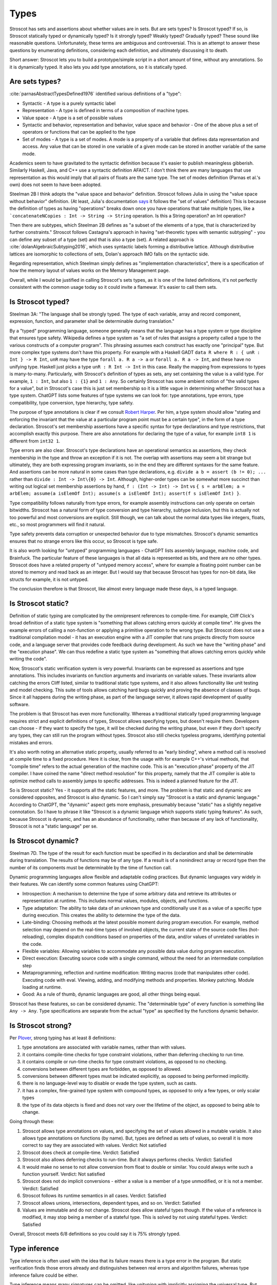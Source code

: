 Types
#####

Stroscot has sets and assertions about whether values are in sets. But are sets types? Is Stroscot typed? If so, is Stroscot statically typed or dynamically typed? Is it strongly typed? Weakly typed? Gradually typed? These sound like reasonable questions. Unfortunately, these terms are ambiguous and controversial. This is an attempt to answer these questions by enumerating definitions, considering each definition, and ultimately discussing it to death.

Short answer: Stroscot lets you to build a prototype/simple script in a short amount of time, without any annotations. So it is dynamically typed. It also lets you add type annotations, so it is statically typed.

Are sets types?
===============

:cite:`parnasAbstractTypesDefined1976` identified various definitions of a "type":

* Syntactic - A type is a purely syntactic label
* Representation - A type is defined in terms of a composition of machine types.
* Value space - A type is a set of possible values
* Syntactic and behavior, representation and behavior, value space and behavior - One of the above plus a set of operators or functions that can be applied to the type
* Set of modes - A type is a set of modes. A mode is a property of a variable that defines data representation and access. Any value that can be stored in one variable of a given mode can be stored in another variable of the same mode.

Academics seem to have gravitated to the syntactic definition because it's easier to publish meaningless gibberish. Similarly Haskell, Java, and C++ use a syntactic definition AFAICT. I don't think there are many languages that use representation as this would imply that all pairs of floats are the same type. The set of modes definition (Parnas et al.'s own) does not seem to have been adopted.

Steelman 2B I think adopts the "value space and behavior" definition. Stroscot follows Julia in using the "value space without behavior" definition. (At least, Julia's documentation `says <https://docs.julialang.org/en/v1/devdocs/types/>`__ it follows the "set of values" definition) This is because the definition of types as having "operations" breaks down once you have operations that take multiple types, like a ```concatenateNCopies : Int -> String -> String`` operation. Is this a String operation? an Int operation?

Then there are subtypes, which Steelman 2B defines as "a subset of the elements of a type, that is characterized by further constraints." Stroscot follows Castagna's approach in having "set-theoretic types with semantic subtyping" - you can define any subset of a type (set) and that is also a type (set). A related approach is :cite:`dolanAlgebraicSubtyping2016`, which uses syntactic labels forming a distributive lattice. Although distributive lattices are isomorphic to collections of sets, Dolan's approach IMO falls on the syntactic side.

Regarding representation, which Steelman simply defines as "implementation characteristics", there is a specification of how the memory layout of values works on the Memory Management page.

Overall, while I would be justified in calling Stroscot's sets types, as it is one of the listed definitions, it's not perfectly consistent with the common usage today so it could invite a flamewar. It's easier to call them sets.

Is Stroscot typed?
==================

Steelman 3A: "The language shall be strongly typed. The type of each variable, array and record component, expression, function, and parameter shall be determinable during translation."

By a "typed" programming language, someone generally means that the language has a type system or type discipline that ensures type safety. Wikipedia defines a type system as "a set of rules that assigns a property called a type to the various constructs of a computer program". This phrasing assumes each construct has exactly one "principal" type. But more complex type systems don't have this property. For example with a Haskell GADT ``data R where R : { unR : Int } -> R Int``, ``unR`` may have the type ``forall a. R a -> a`` or ``forall a. R a -> Int``, and these have no unifying type. Haskell just picks a type ``unR : R Int -> Int`` in this case. Really the mapping from expressions to types is many-to-many. Particularly, with Stroscot's definition of types as sets, any set containing the value is a valid type. For example, ``1 : Int``, but also ``1 : {1}`` and ``1 : Any``. So certainly Stroscot has some ambient notion of "the valid types for a value", but in Stroscot's case this is just set membership so it is a little vague in determining whether Stroscot has a type system. ChatGPT lists some features of type systems we can look for: type annotations, type errors, type compatibility, type conversion, type hierarchy, type safety.

The purpose of type annotations is clear if we consult `Robert Harper <https://existentialtype.wordpress.com/2011/03/19/dynamic-languages-are-static-languages/>`__. Per him, a type system should allow "stating and enforcing the invariant that the value at a particular program point must be a certain type", in the form of a type declaration. Stroscot's set membership assertions have a specific syntax for type declarations and type restrictions, that accomplish exactly this purpose. There are also annotations for declaring the type of a value, for example ``int8 1`` is different from ``int32 1``.

Type errors are also clear. Stroscot's type declarations have an operational semantics as assertions, they check membership in the type and throw an exception if it is not. The overlap with assertions may seem a bit strange but ultimately, they are both expressing program invariants, so in the end they are different syntaxes for the same feature. And assertions can be more natural in some cases than type declarations, e.g. ``divide a b = assert (b != 0); ...`` rather than ``divide : Int -> Int\{0} -> Int``. Although, higher-order types can be somewhat more succinct than writing out logical set membership assertions by hand, ``f : (Int -> Int) -> Int`` vs ``{ s = arbElem; a = arbElem; assume(a isElemOf Int); assume(s a isElemOf Int); assert(f s isElemOf Int) }``.

Type compatibility follows naturally from type errors, for example assembly instructions can only operate on certain bitwidths. Stroscot has a natural form of type conversion and type hierarchy, subtype inclusion, but this is actually not too powerful and most conversions are explicit. Still though, we can talk about the normal data types like integers, floats, etc., so most programmers will find it natural.

Type safety prevents data corruption or unexpected behavior due to type mismatches. Stroscot's dynamic semantics ensures that no strange errors like this occur, so Stroscot is type safe.

It is also worth looking for "untyped" programming languages - ChatGPT lists assembly language, machine code, and Brainfuck. The particular feature of these languages is that all data is represented as bits, and there are no other types. Stroscot does have a related property of "untyped memory access", where for example a floating point number can be stored to memory and read back as an integer. But I would say that because Stroscot has types for non-bit data, like structs for example, it is not untyped.

The conclusion therefore is that Stroscot, like almost every language made these days, is a typed language.

Is Stroscot static?
===================

Definition of static typing are complicated by the omnipresent references to compile-time. For example, Cliff Click's broad definition of a static type system is "something that allows catching errors quickly at compile time". He gives the example errors of calling a non-function or applying a primitive operation to the wrong type. But Stroscot does not use a traditional compilation model - it has an execution engine with a JIT compiler that runs projects directly from source code, and a language server that provides code feedback during development. As such we have the "writing phase" and the "execution phase". We can thus redefine a static type system as "something that allows catching errors quickly while writing the code".

Now, Stroscot's static verification system is very powerful. Invariants can be expressed as assertions and type annotations. This includes invariants on function arguments and invariants on variable values. These invariants allow catching the errors Cliff listed, similar to traditional static type systems, and it also allows functionality like unit testing and model checking. This suite of tools allows catching hard bugs quickly and proving the absence of classes of bugs. Since it all happens during the writing phase, as part of the language server, it allows rapid development of quality software.

The problem is that Stroscot has even more functionality. Whereas a traditional statically typed programming language requires strict and explicit definitions of types, Stroscot allows specifying types, but doesn't require them. Developers can choose - if they want to specify the type, it will be checked during the writing phase, but even if they don't specify any types, they can still run the program without types. Stroscot also still checks typeless programs, identifying potential mistakes and errors.

It's also worth noting an alternative static property, usually referred to as "early binding", where a method call is resolved at compile time to a fixed procedure. Here it is clear, from the usage with for example C++'s virtual methods, that "compile time" refers to the actual generation of the machine code. This is an "execution phase" property of the JIT compiler. I have coined the name "direct method resolution" for this property, namely that the JIT compiler is able to optimize method calls to assembly jumps to specific addresses. This is indeed a planned feature for the JIT.

So is Stroscot static? Yes - it supports all the static features, and more. The problem is that static and dynamic are considered opposites, and Stroscot is also dynamic. So I can't simply say "Stroscot is a static and dynamic language." According to ChatGPT, the "dynamic" aspect gets more emphasis, presumably because "static" has a slightly negative connotation. So I have to phrase it like "Stroscot is a dynamic language which supports static typing features". As such, because Stroscot is dynamic, and has an abundance of functionality, rather than because of any lack of functionality, Stroscot is not a "static language" per se.

Is Stroscot dynamic?
====================

Steelman 7D. The type of the result for each function must be specified in its declaration and shall be determinable during translation. The results of functions may be of any type. If a result is of a nonindirect array or record type then the number of its components must be determinable by the time of function call.

Dynamic programming languages allow flexible and adaptable coding practices. But dynamic languages vary widely in their features. We can identify some common features using ChatGPT:

* Introspection: A mechanism to determine the type of some arbitrary data and retrieve its attributes or representation at runtime. This includes normal values, modules, objects, and functions.
* Type adaptation: The ability to take data of an unknown type and conditionally use it as a value of a specific type during execution. This creates the ability to determine the type of the data.
* Late-binding: Choosing methods at the latest possible moment during program execution. For example, method selection may depend on the real-time types of involved objects, the current state of the source code files (hot-reloading), complex dispatch conditions based on properties of the data, and/or values of unrelated variables in the code.
* Flexible variables: Allowing variables to accommodate any possible data value during program execution.
* Direct execution: Executing source code with a single command, without the need for an intermediate compilation step
* Metaprogramming, reflection and runtime modification: Writing macros (code that manipulates other code). Executing code with eval. Viewing, adding, and modifying methods and properties. Monkey patching. Module loading at runtime.
* Good: As a rule of thumb, dynamic languages are good, all other things being equal.

Stroscot has these features, so can be considered dynamic. The "determinable type" of every function is something like ``Any -> Any``. Type specifications are separate from the actual "type" as specified by the functions dynamic behavior.

Is Stroscot strong?
===================

Per `Plover <https://perl.plover.com/yak/12views/samples/slide045.html>`__, strong typing has at least 8 definitions:

#. type annotations are associated with variable names, rather than with values.
#. it contains compile-time checks for type constraint violations, rather than deferring checking to run time.
#. it contains compile or run-time checks for type constraint violations, as opposed to no checking.
#. conversions between different types are forbidden, as opposed to allowed.
#. conversions between different types must be indicated explicitly, as opposed to being performed implicitly.
#. there is no language-level way to disable or evade the type system, such as casts.
#. it has a complex, fine-grained type system with compound types, as opposed to only a few types, or only scalar types
#. the type of its data objects is fixed and does not vary over the lifetime of the object, as opposed to being able to change.

Going through these:

#. Stroscot allows type annotations on values, and specifying the set of values allowed in a mutable variable. It also allows type annotations on functions (by name). But, types are defined as sets of values, so overall it is more correct to say they are associated with values. Verdict: Not satisfied
#. Stroscot does check at compile-time. Verdict: Satisfied
#. Stroscot also allows deferring checks to run-time. But it always performs checks. Verdict: Satisfied
#. It would make no sense to not allow conversion from float to double or similar. You could always write such a function yourself. Verdict: Not satisfied
#. Stroscot does not do implicit conversions - either a value is a member of a type unmodified, or it is not a member. Verdict: Satisfied
#. Stroscot follows its runtime semantics in all cases. Verdict: Satisfied
#. Stroscot allows unions, intersections, dependent types, and so on. Verdict: Satisfied
#. Values are immutable and do not change. Stroscot does allow stateful types though. If the value of a reference is modified, it may stop being a member of a stateful type. This is solved by not using stateful types. Verdict: Satisfied

Overall, Stroscot meets 6/8 definitions so you could say it is 75% strongly typed.

Type inference
==============

Type inference is often used with the idea that its failure means there is a type error in the program. But static verification finds those errors already and distinguishes between real errors and algorithm failures, whereas type inference failure could be either.

Type inference means many signatures can be omitted, like unityping with implicitly assigning the universal type. But type-inference algorithms are complex- they can fail, and even if they succeed their results are not obvious to humans. Unityping means the semantics doesn't depend on types at all, meaning one less thing to think about, hence making programming easier. Type inference allows writing some programs without thinking about types, but there is always the chance the program is untypeable - and there are many examples of untypeable programs, e.g. ``\z. (z 1, z "x")`` for H-M. Cliff Click's system can type this but fails on `a more complex program <https://github.com/cliffclick/aa/issues/28>`__ that runs fine in a unityped system. The errors on these untypeable programs will always be verbose (because of the inferred type) and confusing (because the programmer was not thinking about the inference algorithm).

Types can used to describe the ABI, :cite:`jonesTypesAreCalling2009` hence type inference is a form of ABI selection. But the ABI selection is based on performance. Furthermore the ABI types can be conditioned on state, and there is a fallback catch-all format for hard cases. So overall ABI selection uses a separate notion of type based on representation, with no principality requirement like for normal type inference.

At the REPL systems such Haskell provide a command to display the inferred type of an expression, and similarly Haddock can show pretty-printed inferred type signatures. But this doesn't extend well to complex type systems:

* :cite:`naikTypeSystemEquivalent2008` provides a method to interpret the model produced by a model checker as a type derivation using flow, intersection, and union types. Stroscot could similarly be written to output Church-style types reflecting the properties it verifies for every expression. But the types would be complex and precise, e.g. ``length : (Nil-->0) & (Cons a b-->1+(length b))``, hence hard to interpret.
* With subtyping the principal type would presumably be the minimal type containing the value, which is not very informative. E.g. instead of ``1 : Int`` or ``1 : Nat`` the inferred type would just be ``1 : {1}``.
* It is of high complexity to infer `dependent <https://github.com/UlfNorell/insane/>`__ and `circular <https://github.com/gelisam/circular-sig>`__ types

Maybe these issues can be solved by heuristics for inferring types. But it seems that we can solve it more easily:

* REPL inferred types can be replaced by smarter value printing, e.g. ``:show id`` gives ``Prelude.id = \x -> x``, or ``:show [1..100]`` gives ``list of 100 integers``.
* Documentation can simply show the list of developer-defined type signatures (``:t (+)`` giving ``Int -> Int -> Int`` and the other overloadings). Haddock has been able to use GHC's inferred type signatures `since 2008 <https://github.com/haskell/haddock/commit/d300632cbc2346f6d95188426e5db5fbeb7c9f34>`__, but it still encourages explicit type signatures.

So overall it seems type inference is not necessary with the correct design.

Soundness and completeness
==========================

Type soundness means "type preservation", i.e. if ``a : T`` then evaluating ``a`` must produce a value in the type's domain ``〚T〛`` in every denotational semantics. A sound type system rejects incorrect programs by pointing out their type  with a diagnostic. An example of an unsound type system feature is Java's covariant arrays. The program ``String[] strs = { "a" };Object[] objs = strs;objs[0] = 1;String one = strs[0];`` typechecks but produces an ArrayStoreException at ``objs[0] = 1``. Soundness is qualified to a subset of programs S of a language L. If L is unsound but L/S is sound we say L is sound up to S. Java is sound up to covariant arrays, null pointers, and a few other warts. TypeScript is sound up to first class functions and downcasts from the any type. Most type systems are also unsound with respect to nontermination - an infinite loop is of any type but does not produce a value of that type (modeling nontermination as evaluating to ⊥). Type systems sound with respect to nontermination, such as System F, are called "total".

An unsound type system does not prove anything about its programs, so a compiler has to assume the worst and compile with a unityped semantics. Fortunately most "unsound" type systems can be made sound by extending the domains of types to include the missing values. E.g. Haskell is not total but can be made sound with respect to nontermination by including ⊥ in the domain of every type as well as partially defined values like ``(⊥,2)``.

Type completeness is a more vague notion; the common definition is that "all correct programs are accepted, given sufficient type annotations". Java's unsound null pointers allows it to accept some uses of null pointers that would be ruled out with a ``Nullable<T>`` type, making it complete relative to null pointers.

There is also soundness and completeness in logic, which is different:

* A theory is logically sound (valid) if all of its theorems are tautologies, i.e. every formula that can be proved in the system is valid in every semantic interpretation of the language of the system.
* A theory is logically satisfiable if it has a model, i.e., there exists an interpretation in ZFC under which all provable formulas in the theory are true.
* A theory is semantically complete when all its tautologies are theorems, i.e. every formula that is true under every interpretation of the language of the system can be proven using the rules of the system.
* A theory is syntactically complete if, for each formula φ of the language of the system, either φ or ¬φ is a theorem. Alternately, for all unprovable sentences φ, φ ⊢ ⊥ is a theorem.
* A theory is logically consistent if there is no formula φ such that both φ and its negation ¬φ are provable.

Via the Curry-Howard correspondence we can interpret formulas as types and provability of a formula as a program term of that type existing. We restrict to the semantic interpretation that maps formulas/types to sets and evaluate terms to values in those sets. So then:

* A TS is logically sound/valid if every inhabited type T in the semantic interpretation of the language has a  nonempty type domain 〚T〛.
* A TS is logically satisfiable if a semantics exists where all of its inhabited types have elements in their type domains.
* A TS is semantically complete when all nonempty type domains 〚T〛 have program terms of type T (T inhabited).
* A TS is syntactically complete if, for each type T, either T or ¬T is inhabited. Alternately, for all empty types T, there is a program of type T -> Void.
* A TS is logically consistent if there is no type T such that both T and ¬T are inhabited.

Semantic completeness and logical soundness only care about types being inhabited and hence are weaker than type completeness/soundness which care about all specific programs.

Java does not have a ``Void`` type (``void`` is a unit type), but if it did it would most likely be logically inconsistent because a nonterminating program could inhabit the function type ``A -> Void``. In general most type systems are logically inconsistent because a nonterminating loop inhabits all function types. However since all non-Void types are inhabited Java is syntactically complete. Furthermore we can likely formalize the execution model of Java and obtain that Java is logically satisfiable, logically sound, and semantically complete.

So the difficult property to ensure is logical consistency. By Godel's first incompleteness theorem there are no consistent, syntactically complete systems with inference rules of complexity at most :math:`\Delta_{1}^{0}` that contain integer arithmetic. For example System F is consistent and of complexity :math:`\Sigma_1^0 > \Delta_{1}^{0}` but still is incomplete and `cannot type some strongly normalizing terms <https://cstheory.stackexchange.com/questions/48884/are-there-strongly-normalizing-lambda-terms-that-cannot-be-given-a-system-f-type>`__. Intersection type systems extended with negation are complete but inconsistent due to ω. However they are consistent when extended with a complexity :math:`\Sigma_1^0` oracle that computes principal types such that the type contains ω iff the term is not strongly normalizing. :cite:`ghilezanStrongNormalizationTypability1996`

The simplest complete and consistent system is the unitype system. This consists of a universe type whose domain contains all values and its negation the empty type. To ensure consistency we must ensure that the empty type is uninhabited, so all programs must be of the universe type. This means nonterminating programs must have a value in the semantic domain. If we add termination checking we can put nonterminating programs in the empty type and restrict the universe to terminating programs, but this increases the complexity.

Unityping
=========

Per `Robert Harper <https://existentialtype.wordpress.com/2011/03/19/dynamic-languages-are-static-languages/>`__ all type systems are static, and dynamic languages are simply "unityped" static languages. "[A dynamic language] agglomerates all of the values of the language into a single, gigantic (perhaps even extensible) [static] type".In Stroscot we follow this description literally, interpreting "unityped" to be short for "universally typed", i.e. the language has a universal type that contains all values. This definition is slightly different from Harper's post, where he interprets "unityped" to mean that there is only the single universal type in the language. We will call Harper's definition "single-typed". If a language is single-typed it must be unityped, since all values are in the single universal type, but not every uni-typed language is single-typed.

Consider the notion of Curry-style types, called sorts in :cite:`pfenningChurchCurryCombining2008`. Sorts define properties that can be checked or ignored, extrinsic to the terms themselves. A term may satisfy several sorts, or none at all. Since the sorts are optional there must necessarily be an operational semantics that does not refer to any sorts, and hence the language is unityped if it has a trivial sort that checks no properties. But even if the language is unityped, it doesn't have to be single-typed, because there can still be more than one type (sort) - in fact there can be a whole language of properties/sorts.

A unityped language means if you write zero type signatures and ignore all warnings the program still compiles and runs and produces a value (although it may be an error). Every non-unityped program has a corresponding unityped program where the values are extended to contain the type information as a tag (reification). Often the operational semantics does not depend on the type and we can simply erase the type. In the specific case of return type overloaded type classes, where type inference is key, the semantics can be made nondeterministic and type annotations can be incorporated explicitly as pruning possibilities.

Practically, one cannot encode unityping scheme in existing static languages. For example, ML's type system is incomplete and hence some terms allowed in a dynamic system, such as the Y combinator, are untypeable. Haskell has unsafeCoerce, which solves the typeability problem, and a `Dynamic type <https://hackage.haskell.org/package/base-4.16.1.0/docs/Data-Dynamic.html>`__ which allows interacting with the existing type system. Specifically Clean's Dynamic type (but not GHC's) can store all types. But even though Dynamic can store all values 1-1 it is not a universal type because ``a : Int`` and ``toDyn a : Dynamic`` are distinct values. So unityping also requires subtyping.

Unityping makes the language more expressive: variables can contain all values, and type tests can dynamically check against some type. It does add some overhead to represent members of diverse types, check the tags/types of specific values, and convert between representations, but there are well-known optimizations (Self, Smalltalk, LuaJIT), and it seems that adding unityping will not necessarily decrease the performance of non-unityped programs.

Overall, unityping seems good, hence Stroscot is a unityped language.

Regarding single-typing, Harper gives the example of the complex numbers. Doel extends this: one would like to write a function on the complex numbers, and rule out other forms of input. This can be represented as a runtime check, ``f x = assert (x : Complex); ...``, but clearly if the universal type is the only type it becomes very difficult to express it concisely. Many dynamic languages such as Python, Perl, Lua provide concise type test syntax in some way or another (``isinstance``, ``isa``, ``type``). So it seems a strawman property. In CCC 6/9/23 it was brought up that since the check is formally at run-time, it will generally require running the program over all inputs, rather than being detected at compile time. But this is where model checking comes in, as it can detect potential runtime errors at compile time.

There is the benefit of type signatures that many ‘obvious’ pieces of code can be written automatically. For example Lennart Augustsson’s djinn takes a type like ``fmap : (a -> b) -> Maybe a -> Maybe b``  or ``callCC : ((a -> Cont r b) -> Cont r a) -> Cont r a`` and writes code that has that type. These can be non-trivial to write if you’re just thinking about how it should behave, but the type completely determines the implementation. This sort of functionality seems like it can be offered through a macro, completely separate from the type system of the language.

Model checking
==============

Type systems, and model checkers, both aim to catch some types of errors while allowing valid programs. But most practical type systems like those of ML or Haskell have corner cases. For example the "head of list" function errors on the empty list, but this is not reflected in the type ``[a] -> a``. With dependent type signatures we can accurately capture the behavior for specific cases, ``{x : [a] | nonempty x } -> a`` and ``[a] -> a|Error`` (and even ``{ x : [a] | empty x } -> Error``, but these type signatures overlap and there is no best type signature. In practice, in order to be useful, type systems compromise and treat some "type-like" errors as dynamic errors not handled by the type system. Similarly there is a tension between knowing the size of an array (preventing out of bounds errors) and writing code that is independent of array size.

In contrast, with model checking, we are verifying predicates or sorts. There is no issue with writing multiple overlapping type signatures; simply check them all. We are analyzing the full dynamic behavior of the program, rather than a simplification, so there are no corner cases. Consider ``x = 4 : int; y = x : nat``. We’re assigning an int to a nat here, which could potentially fail. But model checking concludes that 4 is a nat, and therefore that the check will succeed and the program has no errors. In contrast, no type system can soundly allow assignment from a supertype to a subtype, at least without also recording the actual set of values similarly to model checking.

In general, trying to prove any non-trivial property will find all the bugs in a program. But a type system is simpler than a model checker, hence will find false positives more often. Model checking allows unityping, while there are very few unityped type systems.

"Soft typing" is similar to model checking, but uses failure of type inference instead of model checking. This means it cannot prove that it actually found an error, and it must stay within the boundaries of type systems, an open research problem. The verification approach is well-explored and its algorithm produces three types of outcomes: hard errors, passing programs, or verification algorithm failure. Similar to Haskell's "deferred type errors" flag, hard errors can still be ignored, but they will trigger an error at runtime. Similar to soft type checking, verification algorithm failure can be ignored - these may or may not trigger an error.

Notes
=====

GHC's roles are just an optimization for ``coerce``. There are better ways to implement optimizations. It seems like a dirty hack to solve a pressing problem. I think Stroscot can get by without them.

`This post <https://wphomes.soic.indiana.edu/jsiek/what-is-gradual-typing/>`__ says "a [gradual] type is something that describes a set of values that have a bunch of operations in common", i.e. value space plus behavior. Stroscot's sets don't have behavior so are not gradual types.

But I would also add that Stroscot is optionally typed, because in Stroscot, the `Zero one infinity rule <https://en.wikipedia.org/wiki/Zero_one_infinity_rule>`__ applies. A program can run without any type declarations, with one declaration for the root of the program, or with any amount of type declarations scattered through the program. The no type declarations is an "untyped" setting and ensures there is a complete operational semantics distinct from the type system. The one type declaration enables checking the program for bad behavior, and ruling out common errors such as typos. The unlimited/infinite declarations allows using the power of static verification to its fullest, and may require many iterations of tweaked declarations to get right.
